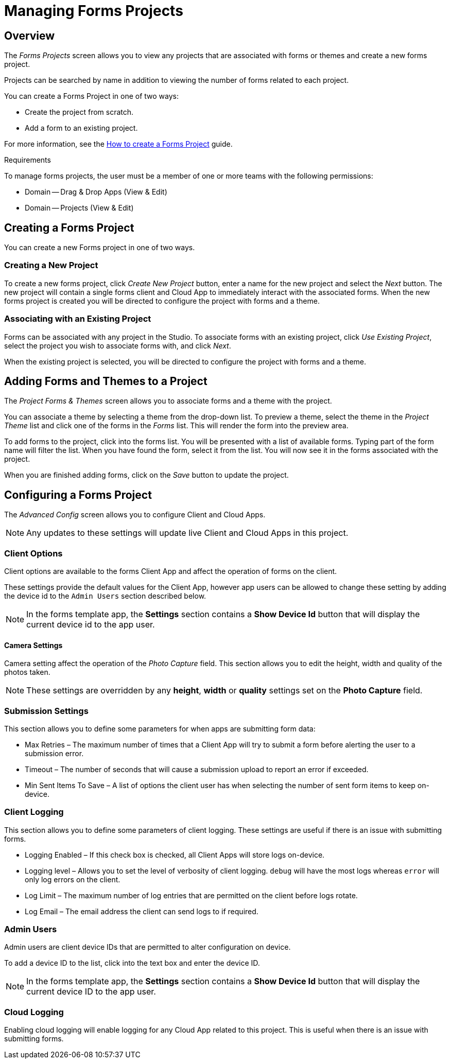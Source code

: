 // include::shared/attributes.adoc[]

[[managing-forms-projects]]
= Managing Forms Projects

[[managing-forms-projects-overview]]
== Overview

The _Forms Projects_ screen allows you to view any projects that are associated with forms or themes and create a new forms project.

Projects can be searched by name in addition to viewing the number of forms related to each project.

You can create a Forms Project in one of two ways:

* Create the project from scratch.
* Add a form to an existing project.

For more information, see the link:{DragAndDropAppsGuide}#create-a-forms-project[How to create a Forms Project] guide.

.Requirements
To manage forms projects, the user must be a member of one or more teams with the following permissions:

* Domain -- Drag & Drop Apps (View & Edit)
* Domain -- Projects (View & Edit)

[[creating-a-forms-project]]
== Creating a Forms Project

You can create a new Forms project in one of two ways.

[[creating-a-new-project]]
=== Creating a New Project

To create a new forms project, click _Create New Project_ button, enter a name for the new project and select the _Next_ button. The new project will contain a single forms client and Cloud App to immediately interact with the associated forms. When the new forms project is created you will be directed to configure the project with forms and a theme.

[[associating-with-an-existing-project]]
=== Associating with an Existing Project

Forms can be associated with any project in the Studio. To associate forms with an existing project, click __Use Existing Project__, select the project you wish to associate forms with, and click __Next__.

When the existing project is selected, you will be directed to configure the project with forms and a theme.

[[adding-forms-and-themes-to-a-project]]
== Adding Forms and Themes to a Project

The _Project Forms & Themes_ screen allows you to associate forms and a theme with the project.

You can associate a theme by selecting a theme from the drop-down list. To preview a theme, select the theme in the _Project Theme_ list and click one of the forms in the _Forms_ list. This will render the form into the preview area.

To add forms to the project, click into the forms list. You will be presented with a list of available forms. Typing part of the form name will filter the list. When you have found the form, select it from the list. You will now see it in the forms associated with the project.

When you are finished adding forms, click on the _Save_ button to update the project.

[[configuring-a-forms-project]]
== Configuring a Forms Project

The _Advanced Config_ screen allows you to configure Client and Cloud Apps.

NOTE: Any updates to these settings will update live Client and Cloud Apps in this project.

[[client-options]]
=== Client Options

Client options are available to the forms Client App and affect the operation of forms on the client.

These settings provide the default values for the Client App, however app users can be allowed to change these setting by adding the device id to the `Admin Users` section described below.

NOTE: In the forms template app, the *Settings* section contains a *Show Device Id* button that will display the current device id to the app user.

[[camera-settings]]
==== Camera Settings

Camera setting affect the operation of the _Photo Capture_ field. This section allows you to edit the height, width and quality of the photos taken.

NOTE: These settings are overridden by any *height*, *width* or *quality* settings set on the *Photo Capture* field.

[[submission-settings]]
=== Submission Settings

This section allows you to define some parameters for when apps are submitting form data:

* Max Retries – The maximum number of times that a Client App will try to submit a form before alerting the user to a submission error.
* Timeout – The number of seconds that will cause a submission upload to report an error if exceeded.
* Min Sent Items To Save – A list of options the client user has when selecting the number of sent form items to keep on-device.

[[client-logging]]
=== Client Logging

This section allows you to define some parameters of client logging. These settings are useful if there is an issue with submitting forms.

* Logging Enabled – If this check box is checked, all Client Apps will store logs on-device.
* Logging level – Allows you to set the level of verbosity of client logging. `debug` will have the most logs whereas `error` will only log errors on the client.
* Log Limit – The maximum number of log entries that are permitted on the client before logs rotate.
* Log Email – The email address the client can send logs to if required.

[[admin-users]]
=== Admin Users

Admin users are client device IDs that are permitted to alter configuration on device.

To add a device ID to the list, click into the text box and enter the device ID.

NOTE: In the forms template app, the *Settings* section contains a *Show Device Id* button that will display the current device ID to the app user.

[[cloud-logging]]
=== Cloud Logging

Enabling cloud logging will enable logging for any Cloud App related to this project. This is useful when there is an issue with submitting forms.
